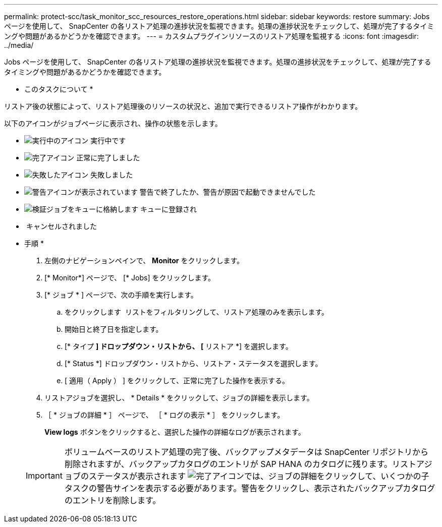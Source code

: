 ---
permalink: protect-scc/task_monitor_scc_resources_restore_operations.html 
sidebar: sidebar 
keywords: restore 
summary: Jobs ページを使用して、 SnapCenter の各リストア処理の進捗状況を監視できます。処理の進捗状況をチェックして、処理が完了するタイミングや問題があるかどうかを確認できます。 
---
= カスタムプラグインリソースのリストア処理を監視する
:icons: font
:imagesdir: ../media/


Jobs ページを使用して、 SnapCenter の各リストア処理の進捗状況を監視できます。処理の進捗状況をチェックして、処理が完了するタイミングや問題があるかどうかを確認できます。

* このタスクについて *

リストア後の状態によって、リストア処理後のリソースの状況と、追加で実行できるリストア操作がわかります。

以下のアイコンがジョブページに表示され、操作の状態を示します。

* image:../media/progress_icon.gif["実行中のアイコン"] 実行中です
* image:../media/success_icon.gif["完了アイコン"] 正常に完了しました
* image:../media/failed_icon.gif["失敗したアイコン"] 失敗しました
* image:../media/warning_icon.gif["警告アイコンが表示されています"] 警告で終了したか、警告が原因で起動できませんでした
* image:../media/verification_job_in_queue.gif["検証ジョブをキューに格納します"] キューに登録され
* image:../media/cancel_icon.gif[""] キャンセルされました


* 手順 *

. 左側のナビゲーションペインで、 *Monitor* をクリックします。
. [* Monitor*] ページで、 [* Jobs] をクリックします。
. [* ジョブ * ] ページで、次の手順を実行します。
+
.. をクリックします image:../media/filter_icon.gif[""] リストをフィルタリングして、リストア処理のみを表示します。
.. 開始日と終了日を指定します。
.. [* タイプ *] ドロップダウン・リストから、 [* リストア *] を選択します。
.. [* Status *] ドロップダウン・リストから、リストア・ステータスを選択します。
.. [ 適用（ Apply ） ] をクリックして、正常に完了した操作を表示する。


. リストアジョブを選択し、 * Details * をクリックして、ジョブの詳細を表示します。
. ［ * ジョブの詳細 * ］ ページで、 ［ * ログの表示 * ］ をクリックします。
+
*View logs* ボタンをクリックすると、選択した操作の詳細なログが表示されます。

+

IMPORTANT: ボリュームベースのリストア処理の完了後、バックアップメタデータは SnapCenter リポジトリから削除されますが、バックアップカタログのエントリが SAP HANA のカタログに残ります。リストアジョブのステータスが表示されます image:../media/success_icon.gif["完了アイコン"]では、ジョブの詳細をクリックして、いくつかの子タスクの警告サインを表示する必要があります。警告をクリックし、表示されたバックアップカタログのエントリを削除します。


